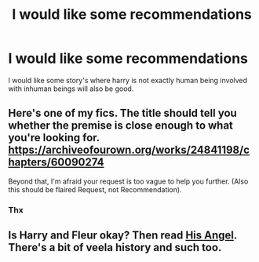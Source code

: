#+TITLE: I would like some recommendations

* I would like some recommendations
:PROPERTIES:
:Author: lovelybabe223
:Score: 1
:DateUnix: 1609124432.0
:DateShort: 2020-Dec-28
:FlairText: Request
:END:
I would like some story's where harry is not exactly human being involved with inhuman beings will also be good.


** Here's one of my fics. The title should tell you whether the premise is close enough to what you're looking for. [[https://archiveofourown.org/works/24841198/chapters/60090274]]

Beyond that, I'm afraid your request is too vague to help you further. (Also this should be flaired Request, not Recommendation).
:PROPERTIES:
:Author: kenneth1221
:Score: 1
:DateUnix: 1609129217.0
:DateShort: 2020-Dec-28
:END:

*** Thx
:PROPERTIES:
:Author: lovelybabe223
:Score: 1
:DateUnix: 1609132189.0
:DateShort: 2020-Dec-28
:END:


** Is Harry and Fleur okay? Then read [[https://www.fanfiction.net/s/8135514/1/His-Angel][His Angel]]. There's a bit of veela history and such too.
:PROPERTIES:
:Author: Mystery_Substance
:Score: 1
:DateUnix: 1609581831.0
:DateShort: 2021-Jan-02
:END:
